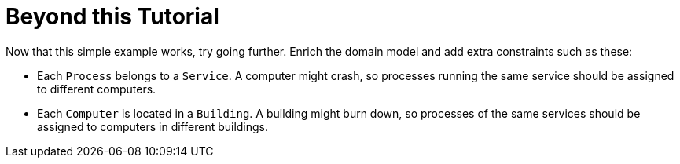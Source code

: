 [id='cloudBalancingBeyondThisTutorial']
= Beyond this Tutorial
:imagesdir: ../..

Now that this simple example works, try going further.
Enrich the domain model and add extra constraints such as these:

* Each `Process` belongs to a ``Service``. A computer might crash, so processes running the same service should be assigned to different computers.
* Each `Computer` is located in a ``Building``. A building might burn down, so processes of the same services should be assigned to computers in different buildings.
